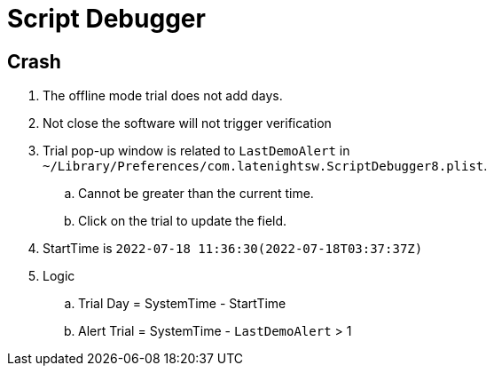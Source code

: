 = Script Debugger

== Crash

. The offline mode trial does not add days.
. Not close the software will not trigger verification
. Trial pop-up window is related to `LastDemoAlert` in `~/Library/Preferences/com.latenightsw.ScriptDebugger8.plist`.
.. Cannot be greater than the current time.
.. Click on the trial to update the field.
. StartTime is `2022-07-18 11:36:30(2022-07-18T03:37:37Z)`
. Logic
.. Trial Day = SystemTime - StartTime
.. Alert Trial = SystemTime -   `LastDemoAlert` > 1
